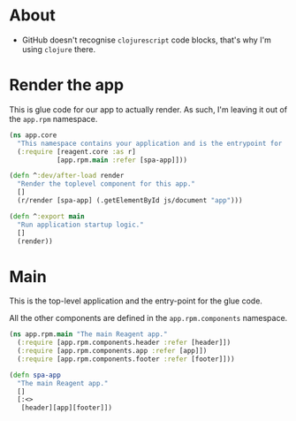 * About

- GitHub doesn't recognise =clojurescript= code blocks, that's why I'm using =clojure= there.

* Render the app

This is glue code for our app to actually render. As such, I'm leaving it out of the =app.rpm= namespace.

#+BEGIN_SRC clojure :tangle core.cljs :mkdirp yes
  (ns app.core
    "This namespace contains your application and is the entrypoint for 'yarn start'."
    (:require [reagent.core :as r]
              [app.rpm.main :refer [spa-app]]))

  (defn ^:dev/after-load render
    "Render the toplevel component for this app."
    []
    (r/render [spa-app] (.getElementById js/document "app")))

  (defn ^:export main
    "Run application startup logic."
    []
    (render))
#+END_SRC

* Main

This is the top-level application and the entry-point for the glue code.

All the other components are defined in the =app.rpm.components= namespace.

#+BEGIN_SRC clojure :tangle rpm/main.cljs :mkdirp yes
  (ns app.rpm.main "The main Reagent app."
    (:require [app.rpm.components.header :refer [header]])
    (:require [app.rpm.components.app :refer [app]])
    (:require [app.rpm.components.footer :refer [footer]]))

  (defn spa-app
    "The main Reagent app."
    []
    [:<>
     [header][app][footer]])
#+END_SRC
